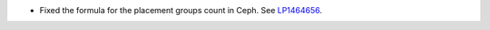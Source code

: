 * Fixed the formula for the placement groups count in Ceph. See
  `LP1464656 <https://bugs.launchpad.net/fuel/+bug/1464656>`_.
